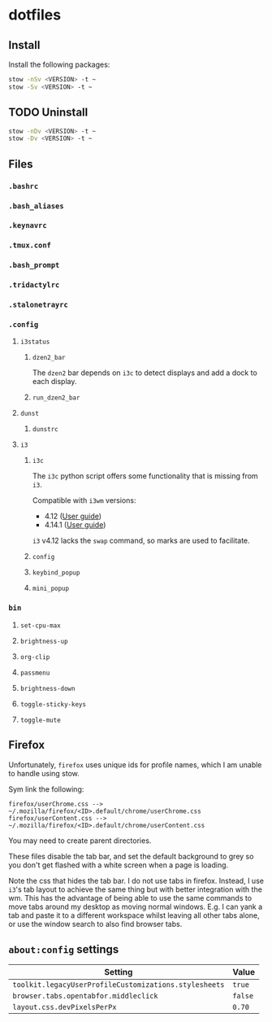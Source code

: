 * dotfiles

** Install
Install the following packages:

#+BEGIN_SRC sh
stow -nSv <VERSION> -t ~
stow -Sv <VERSION> -t ~
#+END_SRC

** TODO Uninstall
#+BEGIN_SRC sh
stow -nDv <VERSION> -t ~
stow -Dv <VERSION> -t ~
#+END_SRC


** Files
*** =.bashrc=
*** =.bash_aliases=
*** =.keynavrc=
*** =.tmux.conf=
*** =.bash_prompt=
*** =.tridactylrc=
*** =.stalonetrayrc=
*** =.config=
**** =i3status=
***** =dzen2_bar=
The =dzen2= bar depends on =i3c= to detect displays and add a dock to each display.
***** =run_dzen2_bar=
**** =dunst=
***** =dunstrc=
**** =i3=
***** =i3c=
The =i3c= python script offers some functionality that is missing from =i3=.

Compatible with =i3wm= versions:
- 4.12 ([[https://github.com/i3/i3/blob/c9f0bc174d0746c925443d49bcc07727b631e335/docs/userguide][User guide]])
- 4.14.1 ([[https://github.com/i3/i3/blob/83a62267dce22d5d898d861bc957a6266268d030/docs/userguide][User guide]])

=i3= v4.12 lacks the =swap= command, so marks are used to facilitate.

***** =config=
***** =keybind_popup=
***** =mini_popup=
*** =bin=
**** =set-cpu-max=
**** =brightness-up=
**** =org-clip=
**** =passmenu=
**** =brightness-down=
**** =toggle-sticky-keys=
**** =toggle-mute=

** Firefox
Unfortunately, =firefox= uses unique ids for profile names, which I am unable to handle using stow.

Sym link the following:

#+BEGIN_SRC
firefox/userChrome.css --> ~/.mozilla/firefox/<ID>.default/chrome/userChrome.css
firefox/userContent.css --> ~/.mozilla/firefox/<ID>.default/chrome/userContent.css
#+END_SRC

You may need to create parent directories.

These files disable the tab bar, and set the default background to grey so you
don't get flashed with a white screen when a page is loading.

Note the css that hides the tab bar. I do not use tabs in firefox. Instead, I
use =i3='s tab layout to achieve the same thing but with better integration with
the wm. This has the advantage of being able to use the same commands to move
tabs around my desktop as moving normal windows. E.g. I can yank a tab and paste
it to a different workspace whilst leaving all other tabs alone, or use the
window search to also find browser tabs.

** =about:config= settings

| Setting                                             | Value |
|-----------------------------------------------------+-------|
| =toolkit.legacyUserProfileCustomizations.stylesheets= | =true=  |
| =browser.tabs.opentabfor.middleclick=                 | =false= |
| =layout.css.devPixelsPerPx=                           | =0.70=  |

